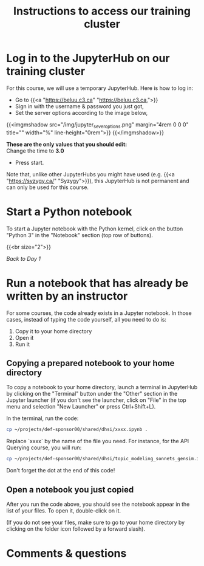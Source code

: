 #+title: Instructions to access our training cluster
#+slug: instructions

* Log in to the JupyterHub on our training cluster

For this course, we will use a temporary JupyterHub. Here is how to log in:

- Go to {{<a "https://beluu.c3.ca" "https://beluu.c3.ca,">}}
- Sign in with the username & password you just got,
- Set the server options according to the image below,

{{<imgmshadow src="/img/jupyter_sever_options.png" margin="4rem 0 0 0" title="" width="%" line-height="0rem">}}
{{</imgmshadow>}}

#+BEGIN_note
*These are the only values that you should edit:* \\
Change the time to *3.0*
#+END_note

- Press start.

#+BEGIN_note
Note that, unlike other JupyterHubs you might have used (e.g. {{<a "https://syzygy.ca/" "Syzygy">}}), this JupyterHub is not permanent and can only be used for this course.
#+END_note

* Start a Python notebook

To start a Jupyter notebook with the Python kernel, click on the button "Python 3" in the "Notebook" section (top row of buttons).

{{<br size="2">}}

/[[day1][Back to Day 1]]/

* Run a notebook that has already be written by an instructor

For some courses, the code already exists in a Jupyter notebook. In those cases, instead of typing the code yourself, all you need to do is:

1. Copy it to your home directory
2. Open it
3. Run it

** Copying a prepared notebook to your home directory

To copy a notebook to your home directory, launch a terminal in JupyterHub by clicking on the "Terminal" button under the "Other" section in the Jupyter launcher (if you don't see the launcher, click on "File" in the top menu and selection "New Launcher" or press Ctrl+Shift+L).

In the terminal, run the code:

#+BEGIN_src sh
cp ~/projects/def-sponsor00/shared/dhsi/xxxx.ipynb .
#+END_src

Replace `xxxx` by the name of the file you need. For instance, for the API Querying course, you will run:

#+BEGIN_src sh
cp ~/projects/def-sponsor00/shared/dhsi/topic_modeling_sonnets_gensim.ipynb .
#+END_src

#+BEGIN_note
Don't forget the dot at the end of this code!
#+END_note

** Open a notebook you just copied

After you run the code above, you should see the notebook appear in the list of your files. To open it, double-click on it.

(If you do not see your files, make sure to go to your home directory by clicking on the folder icon followed by a forward slash).

* Comments & questions
